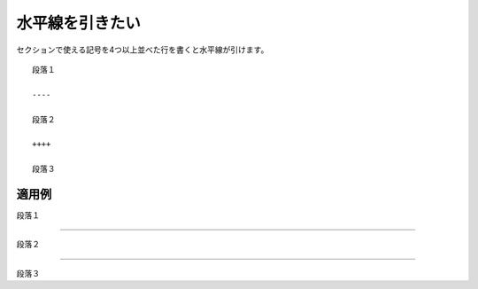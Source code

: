 水平線を引きたい
----------------------------

セクションで使える記号を4つ以上並べた行を書くと水平線が引けます。

::

   段落１

   ----

   段落２

   ++++

   段落３

~~~~~~~~~~
適用例
~~~~~~~~~~

段落１

----

段落２

++++

段落３
